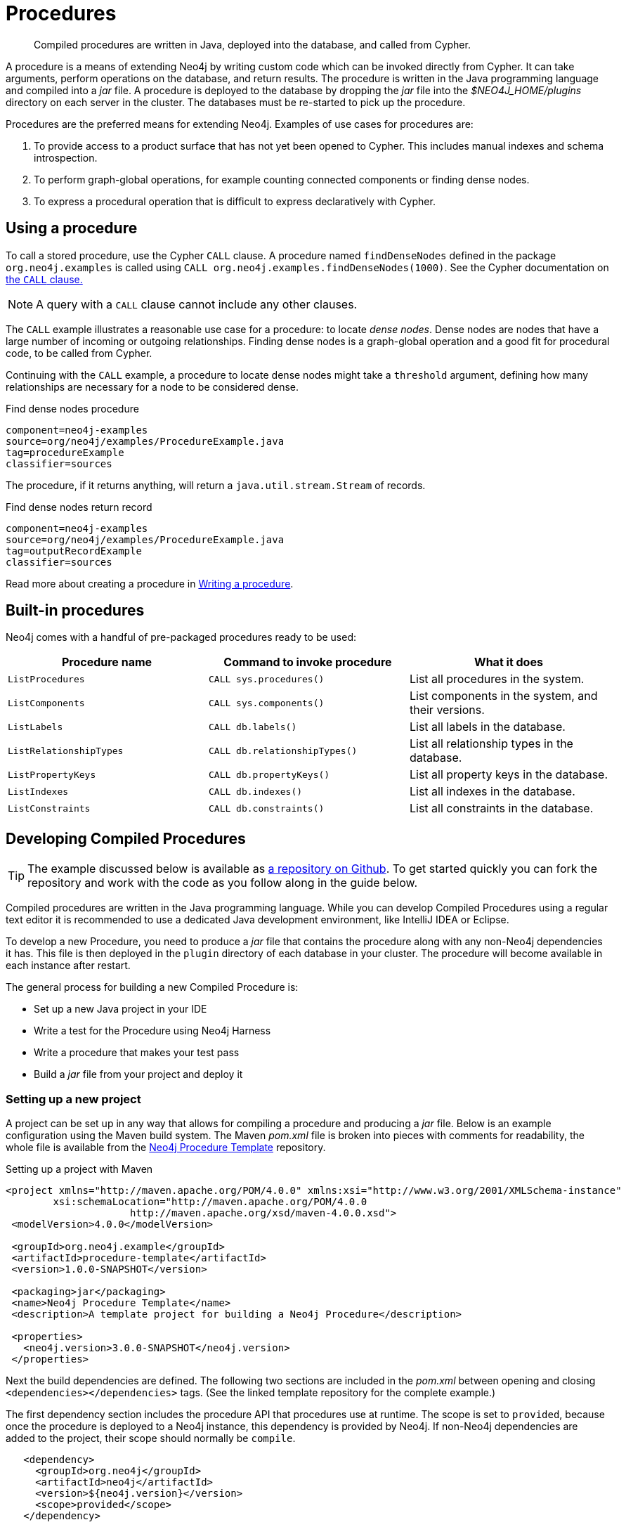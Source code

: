 [[procedures]]
= Procedures

:procedure-template-url: https://github.com/neo4j-examples/neo4j-procedure-template

[abstract]
--
Compiled procedures are written in Java, deployed into the database, and called from Cypher.
--

A procedure is a means of extending Neo4j by writing custom code which can be invoked directly from Cypher.
It can take arguments, perform operations on the database, and return results.
The procedure is written in the Java programming language and compiled into a _jar_ file.
A procedure is deployed to the database by dropping the _jar_ file into the _$NEO4J_HOME/plugins_ directory on each server in the cluster.
The databases must be re-started to pick up the procedure.

Procedures are the preferred means for extending Neo4j.
Examples of use cases for procedures are:

. To provide access to a product surface that has not yet been opened to Cypher.
  This includes manual indexes and schema introspection.
. To perform graph-global operations, for example counting connected components or finding dense nodes.
. To express a procedural operation that is difficult to express declaratively with Cypher.


== Using a procedure

To call a stored procedure, use the Cypher `CALL` clause.
A procedure named `findDenseNodes` defined in the package `org.neo4j.examples` is called using `CALL org.neo4j.examples.findDenseNodes(1000)`.
See the Cypher documentation on <<query-call, the `CALL` clause.>>

[NOTE]
--
A query with a `CALL` clause cannot include any other clauses.
--

The `CALL` example illustrates a reasonable use case for a procedure: to locate _dense nodes_.
Dense nodes are nodes that have a large number of incoming or outgoing relationships.
Finding dense nodes is a graph-global operation and a good fit for procedural code, to be called from Cypher.

Continuing with the `CALL` example, a procedure to locate dense nodes might take a `threshold` argument, defining how many relationships are necessary for a node to be considered dense.

.Find dense nodes procedure
[snippet, java]
----
component=neo4j-examples
source=org/neo4j/examples/ProcedureExample.java
tag=procedureExample
classifier=sources
----

The procedure, if it returns anything, will return a `java.util.stream.Stream` of records.

.Find dense nodes return record
[snippet, java]
----
component=neo4j-examples
source=org/neo4j/examples/ProcedureExample.java
tag=outputRecordExample
classifier=sources
----

Read more about creating a procedure in <<writing-procedure, Writing a procedure>>.


== Built-in procedures

Neo4j comes with a handful of pre-packaged procedures ready to be used:

[options="header", cols="m,m,d"]
|===
| Procedure name        | Command to invoke procedure | What it does
| ListProcedures        | CALL sys.procedures()       | List all procedures in the system.
| ListComponents        | CALL sys.components()       | List components in the system, and their versions.
| ListLabels            | CALL db.labels()            | List all labels in the database.
| ListRelationshipTypes | CALL db.relationshipTypes() | List all relationship types in the database.
| ListPropertyKeys      | CALL db.propertyKeys()      | List all property keys in the database.
| ListIndexes           | CALL db.indexes()           | List all indexes in the database.
| ListConstraints       | CALL db.constraints()       | List all constraints in the database.
|===


== Developing Compiled Procedures

[TIP]
--
The example discussed below is available as {procedure-template-url}[a repository on Github].
To get started quickly you can fork the repository and work with the code as you follow along in the guide below.
--

Compiled procedures are written in the Java programming language.
While you can develop Compiled Procedures using a regular text editor it is recommended to use a dedicated Java development environment, like IntelliJ IDEA or Eclipse.

To develop a new Procedure, you need to produce a _jar_ file that contains the procedure along with any non-Neo4j dependencies it has.
This file is then deployed in the `plugin` directory of each database in your cluster.
The procedure will become available in each instance after restart.

The general process for building a new Compiled Procedure is:

* Set up a new Java project in your IDE
* Write a test for the Procedure using Neo4j Harness
* Write a procedure that makes your test pass
* Build a _jar_ file from your project and deploy it


=== Setting up a new project

A project can be set up in any way that allows for compiling a procedure and producing a _jar_ file.
Below is an example configuration using the Maven build system.
The Maven _pom.xml_ file is broken into pieces with comments for readability, the whole file is available from the {procedure-template-url}[Neo4j Procedure Template] repository.

.Setting up a project with Maven
[source, xml]
----
<project xmlns="http://maven.apache.org/POM/4.0.0" xmlns:xsi="http://www.w3.org/2001/XMLSchema-instance"
        xsi:schemaLocation="http://maven.apache.org/POM/4.0.0
                     http://maven.apache.org/xsd/maven-4.0.0.xsd">
 <modelVersion>4.0.0</modelVersion>

 <groupId>org.neo4j.example</groupId>
 <artifactId>procedure-template</artifactId>
 <version>1.0.0-SNAPSHOT</version>

 <packaging>jar</packaging>
 <name>Neo4j Procedure Template</name>
 <description>A template project for building a Neo4j Procedure</description>

 <properties>
   <neo4j.version>3.0.0-SNAPSHOT</neo4j.version>
 </properties>
----

Next the build dependencies are defined.
The following two sections are included in the _pom.xml_ between opening and closing `<dependencies></dependencies>` tags.
(See the linked template repository for the complete example.)

The first dependency section includes the procedure API that procedures use at runtime.
The scope is set to `provided`, because once the procedure is deployed to a Neo4j instance, this dependency is provided by Neo4j.
If non-Neo4j dependencies are added to the project, their scope should normally be `compile`.

[source, xml]
----
   <dependency>
     <groupId>org.neo4j</groupId>
     <artifactId>neo4j</artifactId>
     <version>${neo4j.version}</version>
     <scope>provided</scope>
   </dependency>
----

Next, the dependencies necessary for testing the procedure are added:

* Neo4j Harness, a utility that allows for starting a light-weight Neo4j instance.
  It is used to start Neo4j with a specific procedure deployed, which greatly simplifies testing.
* The Neo4j Java driver, used to send cypher statements that call the procedure.
* JUnit, a common Java test framework.

[source, xml]
----
   <dependency>
     <groupId>org.neo4j.test</groupId>
     <artifactId>neo4j-harness</artifactId>
     <version>${neo4j.version}</version>
     <scope>test</scope>
   </dependency>

   <dependency>
     <groupId>org.neo4j.driver</groupId>
     <artifactId>neo4j-java-driver</artifactId>
     <version>1.0-SNAPSHOT</version>
     <scope>test</scope>
   </dependency>

   <dependency>
     <groupId>junit</groupId>
     <artifactId>junit</artifactId>
     <version>4.12</version>
     <scope>test</scope>
   </dependency>
----

Along with declaring the dependencies used by the procedure it is also necessary to define the steps that Maven will go through to build the project.
The goal is first to _compile_ the source, then to _package_ it in a _jar_ that can be deployed to a Neo4j instance.

[NOTE]
--
Procedures require at least Java 8, so the version `1.8` should be defined as the _source_ and _target version_ in the configuration for the Maven compiler plugin.
--

The Maven shade plugin is used to _package_ the compiled procedure.
It also includes all dependencies in the package, unless the dependency scope is set to _test_ or _provided_.

Once the procedure is provided in the _plugins_ directory of each Neo4j instance and the instances have restarted, the procedure is available for use.

[source, xml]
----
  <build>
   <plugins>
     <plugin>
       <artifactId>maven-compiler-plugin</artifactId>
       <configuration>
         <source>1.8</source>
         <target>1.8</target>
       </configuration>
     </plugin>
     <plugin>
       <artifactId>maven-shade-plugin</artifactId>
       <executions>
         <execution>
           <phase>package</phase>
           <goals>
             <goal>shade</goal>
           </goals>
         </execution>
       </executions>
     </plugin>
   </plugins>
  </build>
----

Until the GA release of Neo4j 3.0, the dependency on Neo4j requires that a _snapshot repository_ is configured.
This repository is where Maven will find the latest build of Neo4j to use as a dependency.

[source, xml]
----
  <repositories>
   <repository>
     <id>neo4j-snapshot-repository</id>
     <name>Maven 2 snapshot repository for Neo4j</name>
     <url>http://m2.neo4j.org/content/repositories/snapshots</url>
     <snapshots><enabled>true</enabled></snapshots>
     <releases><enabled>false</enabled></releases>
   </repository>
 </repositories>
</project>
----


=== Writing integration tests

The test dependencies include Neo4j Harness and JUnit.
These can be used to write integration tests for the procedure.

First we decide what the procedure should do, then we write a test that proves that it does it right.
Finally we write a procedure that passes the test.

Below is a template for testing a procedure that accesses Neo4j's full-text indexes from Cypher.

.Writing tests for procedures
[source, java]
----
package example;

import org.junit.Rule;
import org.junit.Test;

import org.neo4j.harness.junit.Neo4jRule;

import static org.neo4j.bolt.BoltKernelExtension.Settings.connector;
import static org.neo4j.bolt.BoltKernelExtension.Settings.enabled;

public class LegacyFullTextIndexTest
{
   // This rule starts a Neo4j instance for us
   @Rule
   public Neo4jRule neo4j = new Neo4jRule()

           // This is the Procedure we want to test
           .withProcedure( FullTextIndex.class )

           // Temporary until Neo4jRule includes Bolt by default
           .withConfig( connector( 0, enabled ), "true" );

   @Test
   public void shouldXYZ() throws Throwable
   {
       // Write your test code here, for instance using
       // the Neo4j Java Driver
   }
}
----


[[writing-procedure]]
=== Writing a procedure

With the test in place, we write a procedure procedure that answers to the expectations of the test.
The full example is available in the {procedure-template-url}[Neo4j Procedure Template] repository.

Particular things to note:

* All procedures are annotated `@Procedure`.
  Procedures that write to the database are additionally annotated `@PerformsWrites`.
* The _context_ of the procedure, which is the same as each resource that the procedure wants to use, is annotated `@Context`.
* The _input_ and _output_.

For more details, see the link:javadocs/index.html?org/neo4j/procedure/Procedure.html[API documentation for procedures].

// .Todo
// --
// * [ ] Input types
// * [ ] How to declare output
// * [ ] Injectable resources
// * [ ] Say that it's a _method_, not a _class_.
// --


[source, java]
----
package example;

import java.util.List;
import java.util.Map;
import java.util.Set;
import java.util.stream.Stream;

import org.neo4j.graphdb.GraphDatabaseService;
import org.neo4j.graphdb.Label;
import org.neo4j.graphdb.Node;
import org.neo4j.graphdb.index.Index;
import org.neo4j.graphdb.index.IndexManager;
import org.neo4j.logging.Log;
import org.neo4j.procedure.Context;
import org.neo4j.procedure.Name;
import org.neo4j.procedure.PerformsWrites;
import org.neo4j.procedure.Procedure;

import static org.neo4j.helpers.collection.MapUtil.stringMap;

/**
 * This is an example showing how you could expose Neo4j's full text indexes as
 * two procedures - one for updating indexes, and one for querying by label and
 * the lucene query language.
 */
public class FullTextIndex
{
    // Only static fields and @Context-annotated fields are allowed in
    // Procedure classes. This static field is the configuration we use
    // to create full-text indexes.
    private static final Map<String,String> FULL_TEXT =
            stringMap( IndexManager.PROVIDER, "lucene", "type", "fulltext" );

    // This field declares that we need a GraphDatabaseService
    // as context when any procedure in this class is invoked
    @Context
    public GraphDatabaseService db;

    // This gives us a log instance that outputs messages to the
    // standard log, normally found under `data/log/neo4j.log`
    @Context
    public Log log;

    /**
     * This declares the first of two procedures in this class - a
     * procedure that performs queries in a legacy index.
     *
     * It returns a Stream of Records, where records are
     * specified per procedure. This particular procedure returns
     * a stream of {@link SearchHit} records.
     *
     * The arguments to this procedure are annotated with the
     * {@link Name} annotation and define the position, name
     * and type of arguments required to invoke this procedure.
     * There is a limited set of types you can use for arguments,
     * these are as follows:
     *
     * <ul>
     *     <li>{@link String}</li>
     *     <li>{@link Long} or {@code long}</li>
     *     <li>{@link Double} or {@code double}</li>
     *     <li>{@link Number}</li>
     *     <li>{@link Boolean} or {@code boolean}</li>
     *     <li>{@link java.util.Map} with key {@link String} and value {@link Object}</li>
     *     <li>{@link java.util.List} of elements of any valid argument type, including {@link java.util.List}</li>
     *     <li>{@link Object}, meaning any of the valid argument types</li>
     * </ul>
     *
     * @param label the label name to query by
     * @param query the lucene query, for instance `name:Brook*` to
     *              search by property `name` and find any value starting
     *              with `Brook`. Please refer to the Lucene Query Parser
     *              documentation for full available syntax.
     * @return the nodes found by the query
     */
    @Procedure
    @PerformsWrites // TODO: This is here as a workaround, because index().forNodes() is not read-only
    public Stream<SearchHit> search( @Name("label") String label,
                                     @Name("query") String query )
    {
        String index = indexName( label );

        // Avoid creating the index, if it's not there we won't be
        // finding anything anyway!
        if( !db.index().existsForNodes( index ))
        {
            // Just to show how you'd do logging
            log.debug( "Skipping index query since index does not exist: `%s`", index );
            return Stream.empty();
        }

        // If there is an index, do a lookup and convert the result
        // to our output record.
        return db.index()
                .forNodes( index )
                .query( query )
                .stream()
                .map( SearchHit::new );
    }

    /**
     * This is the second procedure defined in this class, it is used to update the
     * index with nodes that should be queryable. You can send the same node multiple
     * times, if it already exists in the index the index will be updated to match
     * the current state of the node.
     *
     * This procedure works largely the same as {@link #search(String, String)},
     * with two notable differences. One, it is annotated with {@link PerformsWrites},
     * which is <i>required</i> if you want to perform updates to the graph in your
     * procedure.
     *
     * @param nodeId the id of the node to index
     * @param propKeys a list of property keys to index, only the ones the node
     *                 actually contains will be added
     */
    @Procedure
    @PerformsWrites
    public Stream<EmptyRecord> index( @Name("nodeId") long nodeId,
                       @Name("properties") List<String> propKeys )
    {
        Node node = db.getNodeById( nodeId );

        // Load all properties for the node once and in bulk,
        // the resulting set will only contain those properties in `propKeys`
        // that the node actually contains.
        Set<Map.Entry<String,Object>> properties =
                node.getProperties( propKeys.toArray( new String[0] ) ).entrySet();

        // Index every label (this is just as an example, we could filter which labels to index)
        for ( Label label : node.getLabels() )
        {
            Index<Node> index = db.index().forNodes( indexName( label.name() ), FULL_TEXT );

            // In case the node is indexed before, remove all occurrences of it so
            // we don't get old or duplicated data
            index.remove( node );

            // And then index all the properties
            for ( Map.Entry<String,Object> property : properties )
            {
                index.add( node, property.getKey(), property.getValue() );
            }
        }

        return Stream.empty();
    }


    /**
     * This is the output record for our search procedure. All procedures
     * that return results return them as a Stream of Records, where the
     * records are defined like this one - customized to fit what the procedure
     * is returning.
     *
     * These classes can only have public non-final fields, and the fields must
     * be one of the following types:
     *
     * <ul>
     *     <li>{@link String}</li>
     *     <li>{@link Long} or {@code long}</li>
     *     <li>{@link Double} or {@code double}</li>
     *     <li>{@link Number}</li>
     *     <li>{@link Boolean} or {@code boolean}</li>
     *     <li>{@link org.neo4j.graphdb.Node}</li>
     *     <li>{@link org.neo4j.graphdb.Relationship}</li>
     *     <li>{@link org.neo4j.graphdb.Path}</li>
     *     <li>{@link java.util.Map} with key {@link String} and value {@link Object}</li>
     *     <li>{@link java.util.List} of elements of any valid field type, including {@link java.util.List}</li>
     *     <li>{@link Object}, meaning any of the valid field types</li>
     * </ul>
     */
    public static class SearchHit
    {
        // This records contain a single field named 'nodeId'
        public long nodeId;

        public SearchHit( Node node )
        {
            this.nodeId = node.getId();
        }
    }

    /**
     * All procedures output records - but it is ok to output records
     * with no fields, like this.
     */
    public static class EmptyRecord
    {

    }

    private String indexName( String label )
    {
        return "label-" + label;
    }
}
----
